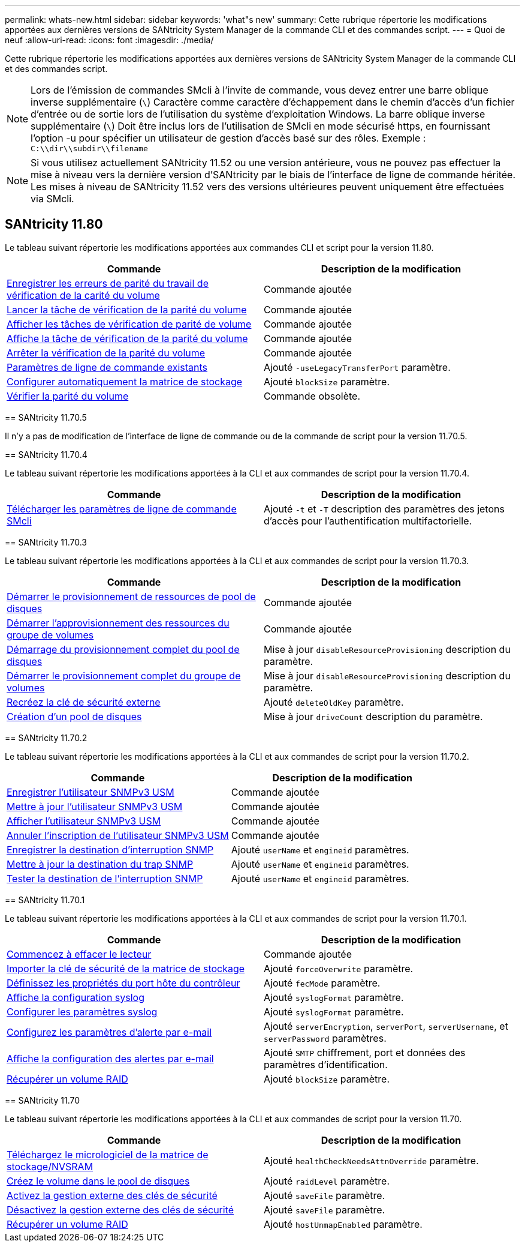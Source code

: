 ---
permalink: whats-new.html 
sidebar: sidebar 
keywords: 'what"s new' 
summary: Cette rubrique répertorie les modifications apportées aux dernières versions de SANtricity System Manager de la commande CLI et des commandes script. 
---
= Quoi de neuf
:allow-uri-read: 
:icons: font
:imagesdir: ./media/


[role="lead"]
Cette rubrique répertorie les modifications apportées aux dernières versions de SANtricity System Manager de la commande CLI et des commandes script.

[NOTE]
====
Lors de l'émission de commandes SMcli à l'invite de commande, vous devez entrer une barre oblique inverse supplémentaire (`\`) Caractère comme caractère d'échappement dans le chemin d'accès d'un fichier d'entrée ou de sortie lors de l'utilisation du système d'exploitation Windows. La barre oblique inverse supplémentaire (`\`) Doit être inclus lors de l'utilisation de SMcli en mode sécurisé https, en fournissant l'option -u pour spécifier un utilisateur de gestion d'accès basé sur des rôles. Exemple : `C:\\dir\\subdir\\filename`

====
[NOTE]
====
Si vous utilisez actuellement SANtricity 11.52 ou une version antérieure, vous ne pouvez pas effectuer la mise à niveau vers la dernière version d'SANtricity par le biais de l'interface de ligne de commande héritée. Les mises à niveau de SANtricity 11.52 vers des versions ultérieures peuvent uniquement être effectuées via SMcli.

====


== SANtricity 11.80

Le tableau suivant répertorie les modifications apportées aux commandes CLI et script pour la version 11.80.

[cols="2*"]
|===
| Commande | Description de la modification 


 a| 
xref:./commands-a-z/save-check-vol-parity-job-errors.adoc[Enregistrer les erreurs de parité du travail de vérification de la carité du volume]
 a| 
Commande ajoutée



 a| 
xref:./commands-a-z/start-check-vol-parity-job.adoc[Lancer la tâche de vérification de la parité du volume]
 a| 
Commande ajoutée



 a| 
xref:./commands-a-z/show-check-vol-parity-jobs.adoc[Afficher les tâches de vérification de parité de volume]
 a| 
Commande ajoutée



 a| 
xref:./commands-a-z/show-check-vol-parity-job.adoc[Affiche la tâche de vérification de la parité du volume]
 a| 
Commande ajoutée



 a| 
xref:./commands-a-z/stop-check-vol-parity-job.adoc[Arrêter la vérification de la parité du volume]
 a| 
Commande ajoutée



 a| 
xref:./get-started/command-line-parameters.adoc[Paramètres de ligne de commande existants]
 a| 
Ajouté `-useLegacyTransferPort` paramètre.



 a| 
xref:./commands-a-z/autoconfigure-storagearray.adoc[Configurer automatiquement la matrice de stockage]
 a| 
Ajouté `blockSize` paramètre.



 a| 
xref:./commands-a-z/check-volume-parity.adoc[Vérifier la parité du volume]
 a| 
Commande obsolète.

|===
[]
====
== SANtricity 11.70.5

Il n'y a pas de modification de l'interface de ligne de commande ou de la commande de script pour la version 11.70.5.

== SANtricity 11.70.4

Le tableau suivant répertorie les modifications apportées à la CLI et aux commandes de script pour la version 11.70.4.

[cols="2*"]
|===
| Commande | Description de la modification 


 a| 
xref:./get-started/downloadable-smcli-parameters.adoc[Télécharger les paramètres de ligne de commande SMcli]
 a| 
Ajouté `-t` et `-T` description des paramètres des jetons d'accès pour l'authentification multifactorielle.

|===
== SANtricity 11.70.3

Le tableau suivant répertorie les modifications apportées à la CLI et aux commandes de script pour la version 11.70.3.

[cols="2*"]
|===
| Commande | Description de la modification 


 a| 
xref:./commands-a-z/start-diskpool-resourceprovisioning.adoc[Démarrer le provisionnement de ressources de pool de disques]
 a| 
Commande ajoutée



 a| 
xref:./commands-a-z/start-volumegroup-resourceprovisioning.adoc[Démarrer l'approvisionnement des ressources du groupe de volumes]
 a| 
Commande ajoutée



 a| 
xref:./commands-a-z/start-diskpool-fullprovisioning.adoc[Démarrage du provisionnement complet du pool de disques]
 a| 
Mise à jour `disableResourceProvisioning` description du paramètre.



 a| 
xref:./commands-a-z/start-volumegroup-fullprovisioning.adoc[Démarrer le provisionnement complet du groupe de volumes]
 a| 
Mise à jour `disableResourceProvisioning` description du paramètre.



 a| 
xref:./commands-a-z/recreate-storagearray-securitykey.html[Recréez la clé de sécurité externe]
 a| 
Ajouté `deleteOldKey` paramètre.



 a| 
xref:./commands-a-z/create-diskpool.html[Création d'un pool de disques]
 a| 
Mise à jour `driveCount` description du paramètre.

|===
== SANtricity 11.70.2

Le tableau suivant répertorie les modifications apportées à la CLI et aux commandes de script pour la version 11.70.2.

[cols="2*"]
|===
| Commande | Description de la modification 


 a| 
xref:./commands-a-z/create-snmpuser-username.adoc[Enregistrer l'utilisateur SNMPv3 USM]
 a| 
Commande ajoutée



 a| 
xref:./commands-a-z/set-snmpuser-username.adoc[Mettre à jour l'utilisateur SNMPv3 USM]
 a| 
Commande ajoutée



 a| 
xref:./commands-a-z/show-allsnmpusers.adoc[Afficher l'utilisateur SNMPv3 USM]
 a| 
Commande ajoutée



 a| 
xref:./commands-a-z/delete-snmpuser-username.adoc[Annuler l'inscription de l'utilisateur SNMPv3 USM]
 a| 
Commande ajoutée



 a| 
xref:./commands-a-z/create-snmptrapdestination.adoc[Enregistrer la destination d'interruption SNMP]
 a| 
Ajouté `userName` et `engineid` paramètres.



 a| 
xref:./commands-a-z/set-snmptrapdestination-trapreceiverip.adoc[Mettre à jour la destination du trap SNMP]
 a| 
Ajouté `userName` et `engineid` paramètres.



 a| 
xref:./commands-a-z/start-snmptrapdestination.adoc[Tester la destination de l'interruption SNMP]
 a| 
Ajouté `userName` et `engineid` paramètres.

|===
== SANtricity 11.70.1

Le tableau suivant répertorie les modifications apportées à la CLI et aux commandes de script pour la version 11.70.1.

[cols="2*"]
|===
| Commande | Description de la modification 


 a| 
xref:./commands-a-z/start-drive-erase.adoc[Commencez à effacer le lecteur]
 a| 
Commande ajoutée



 a| 
xref:./commands-a-z/import-storagearray-securitykey-file.adoc[Importer la clé de sécurité de la matrice de stockage]
 a| 
Ajouté `forceOverwrite` paramètre.



 a| 
xref:./commands-a-z/set-controller-hostport.adoc[Définissez les propriétés du port hôte du contrôleur]
 a| 
Ajouté `fecMode` paramètre.



 a| 
xref:./commands-a-z/show-syslog-summary.adoc[Affiche la configuration syslog]
 a| 
Ajouté `syslogFormat` paramètre.



 a| 
xref:./commands-a-z/set-syslog.adoc[Configurer les paramètres syslog]
 a| 
Ajouté `syslogFormat` paramètre.



 a| 
xref:./commands-a-z/set-emailalert.adoc[Configurez les paramètres d'alerte par e-mail]
 a| 
Ajouté `serverEncryption`, `serverPort`, `serverUsername`, et `serverPassword` paramètres.



 a| 
xref:./commands-a-z/show-emailalert-summary.adoc[Affiche la configuration des alertes par e-mail]
 a| 
Ajouté `SMTP` chiffrement, port et données des paramètres d'identification.



 a| 
xref:./commands-a-z/recover-volume.adoc[Récupérer un volume RAID]
 a| 
Ajouté `blockSize` paramètre.

|===
== SANtricity 11.70

Le tableau suivant répertorie les modifications apportées à la CLI et aux commandes de script pour la version 11.70.

[cols="2*"]
|===
| Commande | Description de la modification 


 a| 
xref:./commands-a-z/download-storagearray-firmware.adoc[Téléchargez le micrologiciel de la matrice de stockage/NVSRAM]
 a| 
Ajouté `healthCheckNeedsAttnOverride` paramètre.



 a| 
xref:./commands-a-z/create-volume-diskpool.adoc[Créez le volume dans le pool de disques]
 a| 
Ajouté `raidLevel` paramètre.



 a| 
xref:./commands-a-z/enable-storagearray-externalkeymanagement-file.adoc[Activez la gestion externe des clés de sécurité]
 a| 
Ajouté `saveFile` paramètre.



 a| 
xref:./commands-a-z/disable-storagearray-externalkeymanagement-file.adoc[Désactivez la gestion externe des clés de sécurité]
 a| 
Ajouté `saveFile` paramètre.



 a| 
xref:./commands-a-z/recover-volume.adoc[Récupérer un volume RAID]
 a| 
Ajouté `hostUnmapEnabled` paramètre.

|===
====